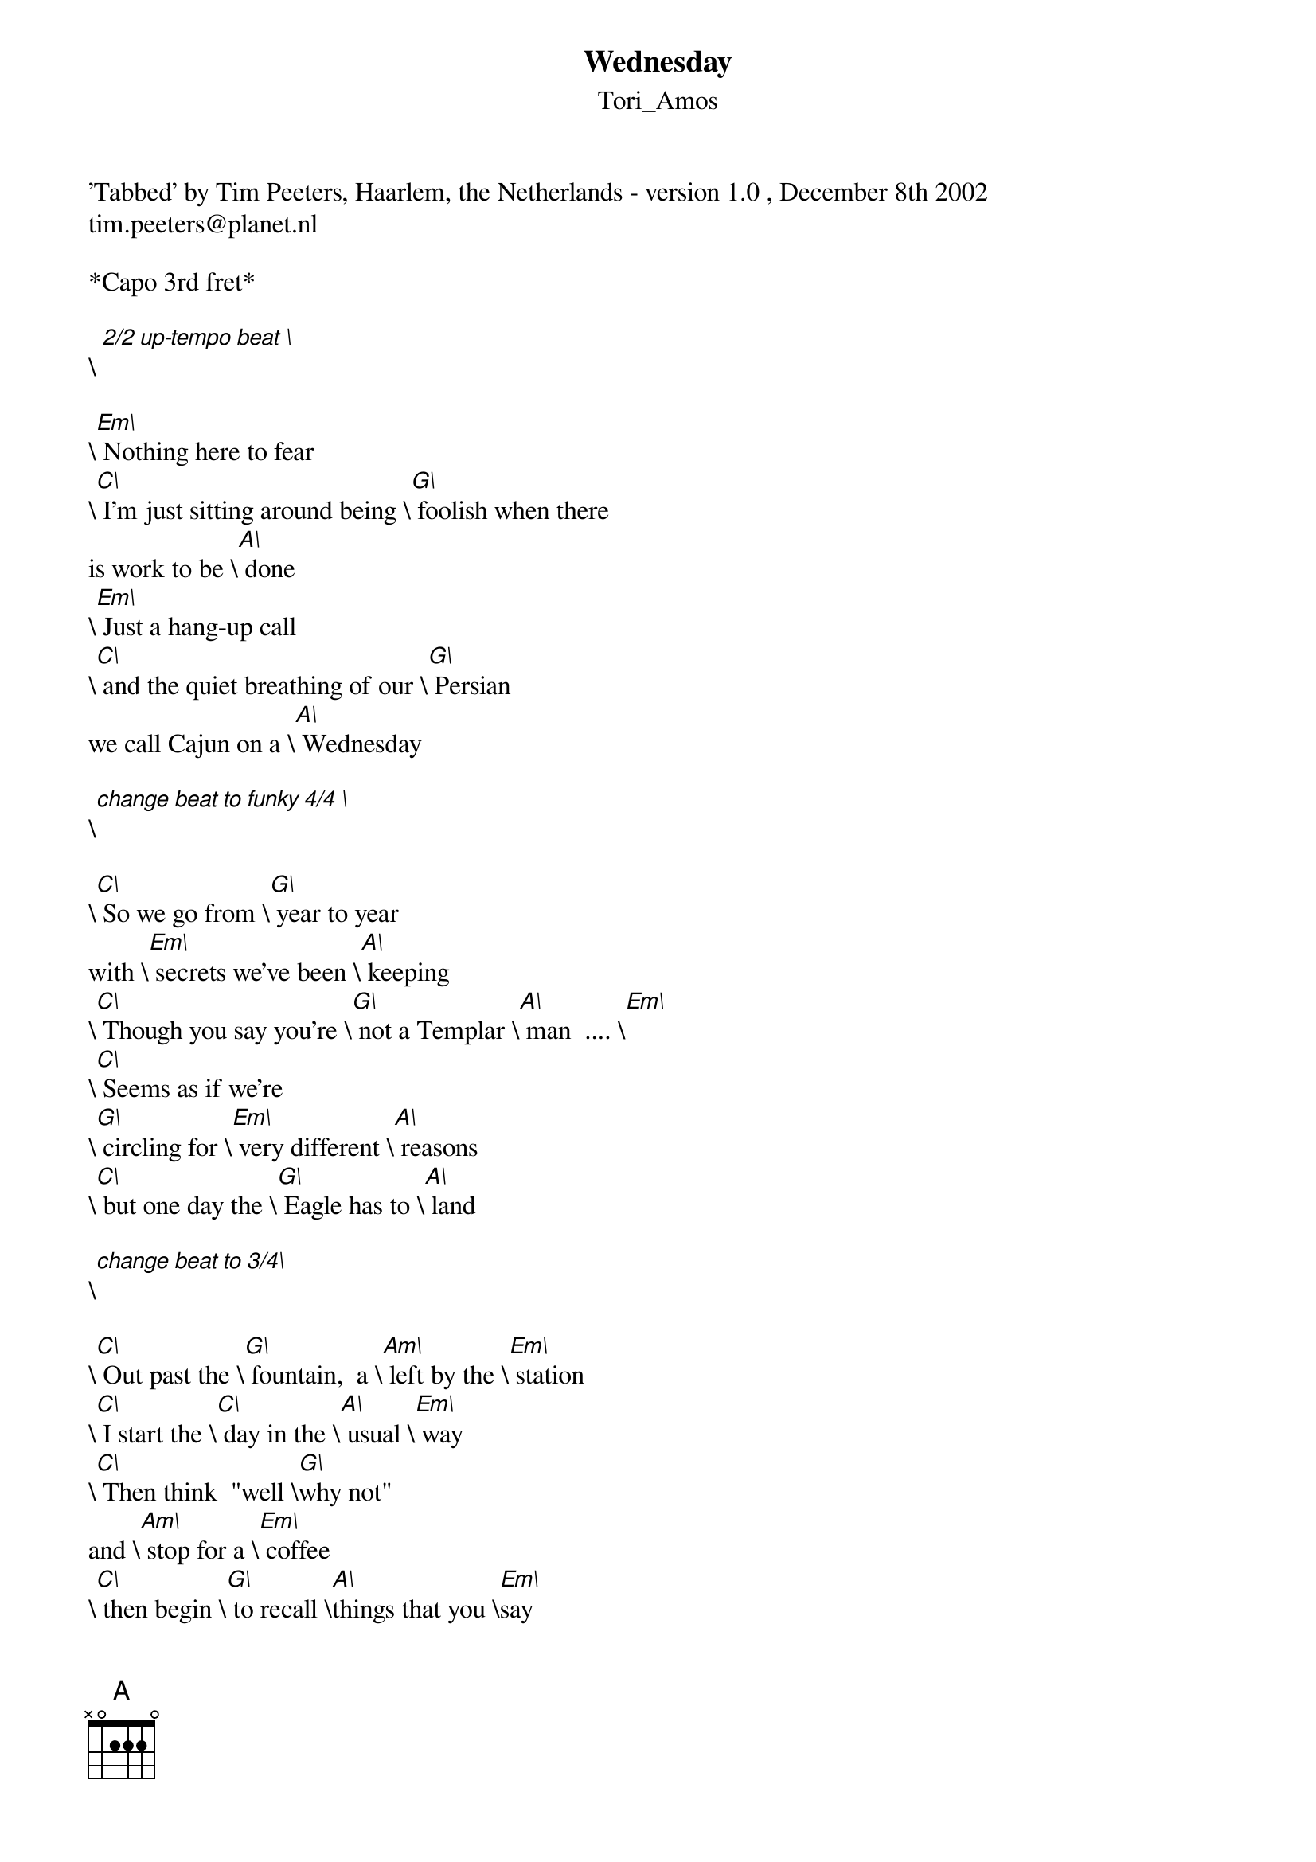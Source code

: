 {t: Wednesday}
{st: Tori_Amos}
## Originally tabbed by:
'Tabbed' by Tim Peeters, Haarlem, the Netherlands - version 1.0 , December 8th 2002 
tim.peeters@planet.nl
## "Wednesday" from Tori Amos' "Scarlet's Walk"
## This is a transposed version of the original chords for those of us who don't play so good!
## I left in the comments about tempo and added the chords in the repeat verses
## (for those of us who don't remember so good, either!)

*Capo 3rd fret*

\[ 2/2 up-tempo beat \]

\[Em\] Nothing here to fear 
\[C\] I'm just sitting around being \[G\] foolish when there
is work to be \[A\] done 
\[Em\] Just a hang-up call 
\[C\] and the quiet breathing of our \[G\] Persian 
we call Cajun on a \[A\] Wednesday 

\[change beat to funky 4/4 \]

\[C\] So we go from \[G\] year to year 
with \[Em\] secrets we've been \[A\] keeping
\[C\] Though you say you're \[G\] not a Templar \[A\] man  .... \[Em\]
\[C\] Seems as if we're
\[G\] circling for \[Em\] very different \[A\] reasons 
\[C\] but one day the \[G\] Eagle has to \[A\] land 

\[change beat to 3/4\]

\[C\] Out past the \[G\] fountain,  a \[Am\] left by the \[Em\] station
\[C\] I start the \[C\] day in the \[A\] usual \[Em\] way
\[C\] Then think  "well \[G\]why not" 
and \[Am\] stop for a \[Em\] coffee 
\[C\] then begin \[G\] to recall \[A\]things that you \[Em\]say 

\[change beat to up-tempo 2/2\]

\[Em\]No one's at the door 
\[C\]You suggest a ghost perhaps a \[G\]phantom I agree 
with this in \[A\]part 
\[Em\]Something is with us 
\[C\]I can't put my finger on -- \[G\] is 
Thumbalina size 10 on a \[A\]Wednesday -- 

\[C\] So we go from \[G\] year to year 
with \[Em\] secrets we've been \[A\] keeping
\[C\] Though you say you're \[G\] not a Templar \[A\] man  .... \[Em\]
\[C\] Seems as if we're
\[G\] circling for \[Em\] very different \[A\] reasons 
\[C\] but one day the \[G\] Eagle has to \[A\] land 

\[C\] Out past the \[G\] fountain,  a \[Am\] left by the \[Em\] station
\[C\] I start the \[C\] day in the \[A\] usual \[Em\] way
\[C\] Then think  "well \[G\]why not" 
and \[Am\] stop for a \[Em\] coffee 
\[C\] then begin \[G\] to recall \[A\]things that you \[Em\]say 

\[C\]Pluck up the \[G\]courage 
and \[Am\]snap it's \[Em\]gone again 
\[C\]I start humming \[A\]"When Doves \[Em\]Cry" 
\[C\]Can someone \[G\]help me I \[Am\]think that I'm \[Em\]Lost here 
{inline}\[[C]\]Lost in [A] \[[G]\]place called [A]\[[A]\]meri\[[Em]\]ca
